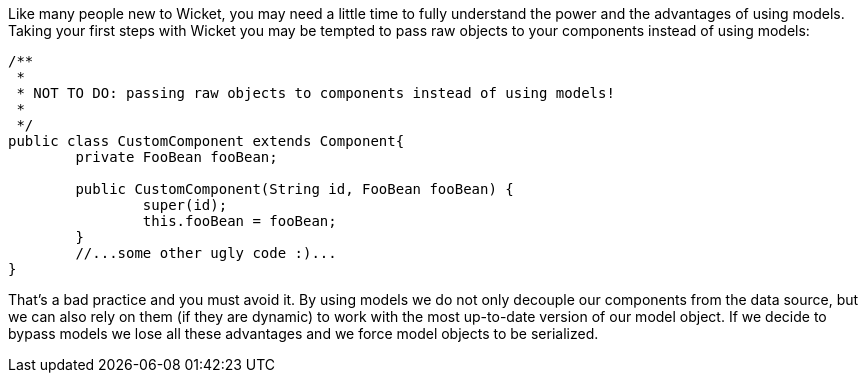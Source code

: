 


Like many people new to Wicket, you may need a little time to fully understand the power and the advantages of using models. Taking your first steps with Wicket you may be tempted to pass raw objects to your components instead of using models:

[source,java]
----
/**
 *
 * NOT TO DO: passing raw objects to components instead of using models!
 *
 */
public class CustomComponent extends Component{
	private FooBean fooBean;

	public CustomComponent(String id, FooBean fooBean) {
		super(id);
		this.fooBean = fooBean;
	}
	//...some other ugly code :)...
}
----

That's a bad practice and you must avoid it. By using models we do not only decouple our components from the data source, but we can also rely on them (if they are dynamic) to work with the most up-to-date version of our model object. If we decide to bypass models we lose all these advantages and we force model objects to be serialized.
